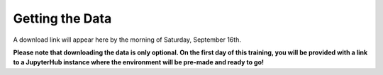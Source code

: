Getting the Data
================

A download link will appear here by the morning of Saturday, September 16th.

**Please note that downloading the data is only optional.  On the first day of this training, you will be provided with a link to a JupyterHub instance where the environment will be pre-made and ready to go!**

